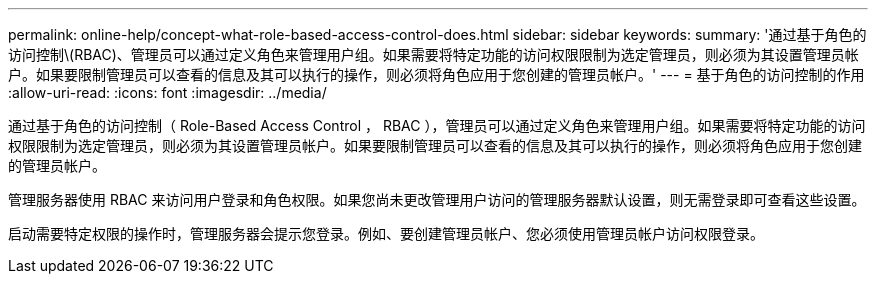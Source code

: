 ---
permalink: online-help/concept-what-role-based-access-control-does.html 
sidebar: sidebar 
keywords:  
summary: '通过基于角色的访问控制\(RBAC)、管理员可以通过定义角色来管理用户组。如果需要将特定功能的访问权限限制为选定管理员，则必须为其设置管理员帐户。如果要限制管理员可以查看的信息及其可以执行的操作，则必须将角色应用于您创建的管理员帐户。' 
---
= 基于角色的访问控制的作用
:allow-uri-read: 
:icons: font
:imagesdir: ../media/


[role="lead"]
通过基于角色的访问控制（ Role-Based Access Control ， RBAC ），管理员可以通过定义角色来管理用户组。如果需要将特定功能的访问权限限制为选定管理员，则必须为其设置管理员帐户。如果要限制管理员可以查看的信息及其可以执行的操作，则必须将角色应用于您创建的管理员帐户。

管理服务器使用 RBAC 来访问用户登录和角色权限。如果您尚未更改管理用户访问的管理服务器默认设置，则无需登录即可查看这些设置。

启动需要特定权限的操作时，管理服务器会提示您登录。例如、要创建管理员帐户、您必须使用管理员帐户访问权限登录。
